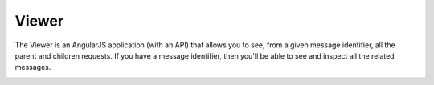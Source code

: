 Viewer
======

The Viewer is an AngularJS application (with an API) that allows you to see, from a given message identifier, all the
parent and children requests. If you have a message identifier, then you'll be able to see and inspect all the related
messages.

.. image:: ../_static/tolerance-viewer-preview-1.gif

